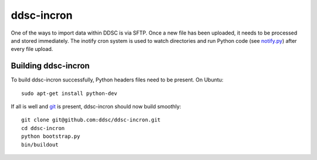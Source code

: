 ddsc-incron
===========

One of the ways to import data within DDSC is via SFTP. Once a new file has been uploaded, it needs to be processed and stored immediately. The inotify cron system is used to watch directories and run Python code (see `notify.py <https://github.com/ddsc/ddsc-incron/blob/master/ddsc_incron/notify.py>`_) after every file upload.

Building ddsc-incron
--------------------

To build ddsc-incron successfully, Python headers files need to be present. On Ubuntu::

	sudo apt-get install python-dev

If all is well and `git <http://git-scm.com/>`_ is present, ddsc-incron should now build smoothly::

	git clone git@github.com:ddsc/ddsc-incron.git
	cd ddsc-incron
	python bootstrap.py
	bin/buildout